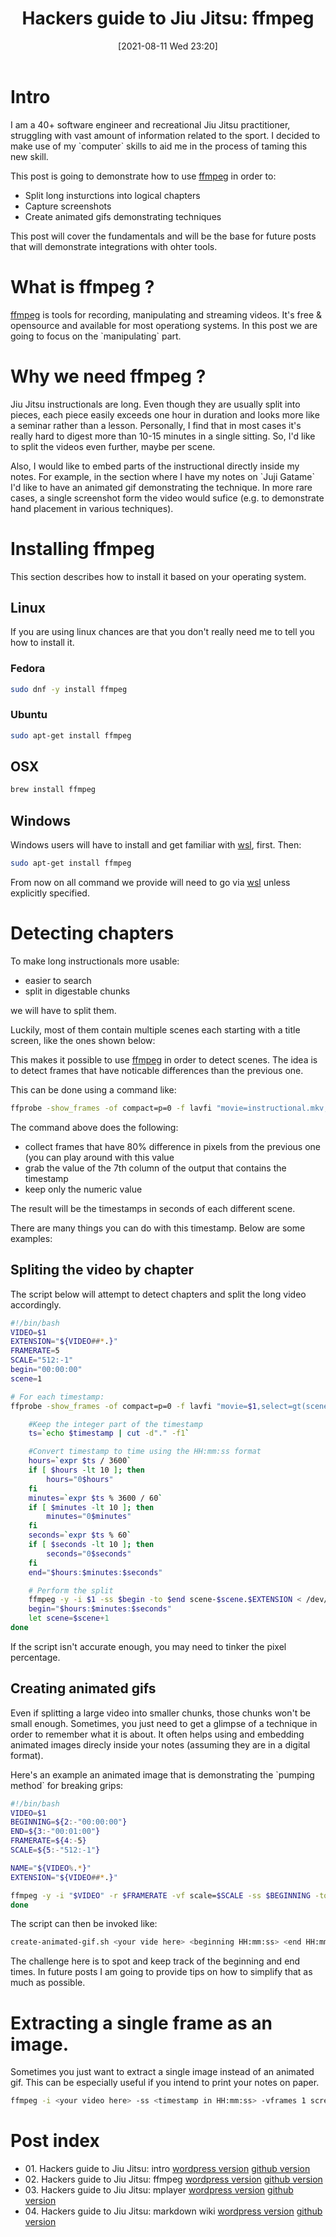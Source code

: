 #+BLOG: iocanel.com
#+POSTID: 698
#+DATE: [2021-08-11 Wed 23:20]
#+BLOG: iocanel.com
#+ORG2BLOG:
#+OPTIONS: toc:nil num:nil todo:nil pri:nil tags:nil ^:nil
#+TITLE: Hackers guide to Jiu Jitsu: ffmpeg
#+DESCRIPTION: ffmpeg hacks for jiu jitsu instructionals
#+CATEGORY: Jiu Jitsu
#+TAGS: Jiu Jitsu

[[./hackers-guide-to-jiu-jitsu.png]]
* Intro

I am a 40+ software engineer and recreational Jiu Jitsu practitioner, struggling with vast amount of information related to the sport.
I decided to make use of my `computer` skills to aid me in the process of taming this new skill.

This post is going to demonstrate how to use [[https://www.ffmpeg.org/][ffmpeg]] in order to:

- Split long insturctions into logical chapters
- Capture screenshots
- Create animated gifs demonstrating techniques

This post will cover the fundamentals and will be the base for future posts that will demonstrate integrations with ohter tools.  

* What is ffmpeg ?

[[https://www.ffmpeg.org/][ffmpeg]] is tools for recording, manipulating and streaming videos. It's free & opensource and available for most operationg systems.
In this post we are going to focus on the `manipulating` part.

* Why we need ffmpeg ?

Jiu Jitsu instructionals are long. Even though they are usually split into pieces, each piece easily exceeds one hour in duration and looks more like a seminar rather than a lesson.
Personally, I find that in most cases it's really hard to digest more than 10-15 minutes in a single sitting. So, I'd like to split the videos even further, maybe per scene.

Also, I would like to embed parts of the instructional directly inside my notes. For example, in the section where I have my notes on `Juji Gatame` I'd like to have an animated gif demonstrating the technique.
In more rare cases, a single screenshot form the video would sufice (e.g. to demonstrate hand placement in various techniques).


* Installing ffmpeg

This section describes how to install it based on your operating system.

** Linux

If you are using linux chances are that you don't really need me to tell you how to install it.

*** Fedora

#+begin_src sh
  sudo dnf -y install ffmpeg
#+end_src

*** Ubuntu
   
#+begin_src sh
  sudo apt-get install ffmpeg
#+end_src

** OSX

#+begin_src sh
  brew install ffmpeg
#+end_src

** Windows

Windows users will have to install and get familiar with [[https://docs.microsoft.com/en-us/windows/wsl/install-win10][wsl]], first.
Then:

#+begin_src sh
  sudo apt-get install ffmpeg
#+end_src

From now on all command we provide will need to go via [[https://docs.microsoft.com/en-us/windows/wsl/install-win10][wsl]] unless explicitly specified.

* Detecting chapters

To make long instructionals more usable:

- easier to search
- split in digestable chunks

we will have to split them.  

Luckily, most of them contain multiple scenes each starting with a title screen, like the ones shown below:

[[./titles-screens.png]]

This makes it possible to use [[https://www.ffmpeg.org/][ffmpeg]] in order to detect scenes. The idea is to detect frames that have noticable differences than the previous one.

This can be done using a command like:

#+begin_src sh
  ffprobe -show_frames -of compact=p=0 -f lavfi "movie=instructional.mkv,select=gt(scene\,0.8)" | awk -F "|" '{print $7}' | cut -f2 -d"="
#+end_src

The command above does the following:

- collect frames that have 80% difference in pixels from the previous one (you can play around with this value
- grab the value of the 7th column of the output that contains the timestamp
- keep only the numeric value

The result will be the timestamps in seconds of each different scene.
  
There are many things you can do with this timestamp. Below are some examples:

** Spliting the video by chapter

The script below will attempt to detect chapters and split the long video accordingly.

#+NAME: split-video-by-chapter.sh
#+begin_src sh :tangle ~/bin/split-video-by-chapter.sh  :tangle-mode (identity #o755)
  #!/bin/bash
  VIDEO=$1
  EXTENSION="${VIDEO##*.}"
  FRAMERATE=5
  SCALE="512:-1"
  begin="00:00:00"
  scene=1
  
  # For each timestamp:
  ffprobe -show_frames -of compact=p=0 -f lavfi "movie=$1,select=gt(scene\,0.8)" 2> /dev/null | awk -F "|" '{print $7}' | cut -f2 -d"=" | while read timestamp; do
      
      #Keep the integer part of the timestamp
      ts=`echo $timestamp | cut -d"." -f1`
      
      #Convert timestamp to time using the HH:mm:ss format
      hours=`expr $ts / 3600`
      if [ $hours -lt 10 ]; then
          hours="0$hours"
      fi
      minutes=`expr $ts % 3600 / 60`
      if [ $minutes -lt 10 ]; then
          minutes="0$minutes"
      fi
      seconds=`expr $ts % 60`
      if [ $seconds -lt 10 ]; then
          seconds="0$seconds"
      fi
      end="$hours:$minutes:$seconds"
  
      # Perform the split
      ffmpeg -y -i $1 -ss $begin -to $end scene-$scene.$EXTENSION < /dev/null 2> /dev/null
      begin="$hours:$minutes:$seconds"
      let scene=$scene+1
  done
#+end_src

If the script isn't accurate enough, you may need to tinker the pixel percentage.

** Creating animated gifs

Even if splitting a large video into smaller chunks, those chunks won't be small enough.
Sometimes, you just need to get a glimpse of a technique in order to remember what it is about.
It often helps using and embedding animated images direcly inside your notes (assuming they are in a digital format).

Here's an example an animated image that is demonstrating the `pumping method` for breaking grips:

[[./The pumping method grip break.gif]]
  

#+NAME: creaate-animated.gif.sh
#+begin_src sh :tangle ~/bin/create-animated-gif.sh :tangle-mode (identity #o755)
  #!/bin/bash
  VIDEO=$1
  BEGINNING=${2:-"00:00:00"}
  END=${3:-"00:01:00"}
  FRAMERATE=${4:-5}    
  SCALE=${5:-"512:-1"}    
  
  NAME="${VIDEO%.*}"
  EXTENSION="${VIDEO##*.}"
  
  ffmpeg -y -i "$VIDEO" -r $FRAMERATE -vf scale=$SCALE -ss $BEGINNING -to $END $NAME.gif < /dev/null 2> /dev/null
  done
#+end_src

The script can then be invoked like:

#+begin_src sh
  create-animated-gif.sh <your vide here> <beginning HH:mm:ss> <end HH:mm:ss>
#+end_src

The challenge here is to spot and keep track of the beginning and end times. In future posts I am going to provide tips on how to simplify that as much as possible.

* Extracting a single frame as an image.

Sometimes you just want to extract a single image instead of an animated gif. This can be especially useful if you intend to print your notes on paper.

#+begin_src sh
  ffmpeg -i <your video here> -ss <timestamp in HH:mm:ss> -vframes 1 screenshot.png < /dev/null 2> /dev/null
#+end_src

* Post index

- 01. Hackers guide to Jiu Jitsu: intro [[https://iocanel.com/2021/08/hackers-guide-to-jiu-jitsu][wordpress version]] [[https://github.com/iocanel/blog/tree/master/hackers-guide-to-jiu-jitsu-01-intro][github version]]
- 02. Hackers guide to Jiu Jitsu: ffmpeg [[https://iocanel.com/2021/08/hackers-guide-to-jiu-jitsu-ffmpeg][wordpress version]] [[https://github.com/iocanel/blog/tree/master/hackers-guide-to-jiu-jitsu-02-ffmpeg][github version]]
- 03. Hackers guide to Jiu Jitsu: mplayer [[https://iocanel.com/2021/08/hackers-guide-to-jiu-jitsu-mplayer][wordpress version]] [[https://github.com/iocanel/blog/tree/master/hackers-guide-to-jiu-jitsu-03-mplayer][github version]]
- 04. Hackers guide to Jiu Jitsu: markdown wiki [[https://iocanel.com/2021/08/hackers-guide-to-jiu-jitsu-markdown-wiki][wordpress version]] [[https://github.com/iocanel/blog/tree/master/hackers-guide-to-jiu-jitsu-04-markdown-wiki][github version]]

# ./hackers-guide-to-jiu-jitsu.png https://iocanel.com/wp-content/uploads/2021/08/hackers-guide-to-jiu-jitsu-2.png
# ./titles-screens.png https://iocanel.com/wp-content/uploads/2021/08/titles-screens.png
# ./The pumping method grip break.gif https://iocanel.com/wp-content/uploads/2021/08/The-pumping-method-grip-break.gif
